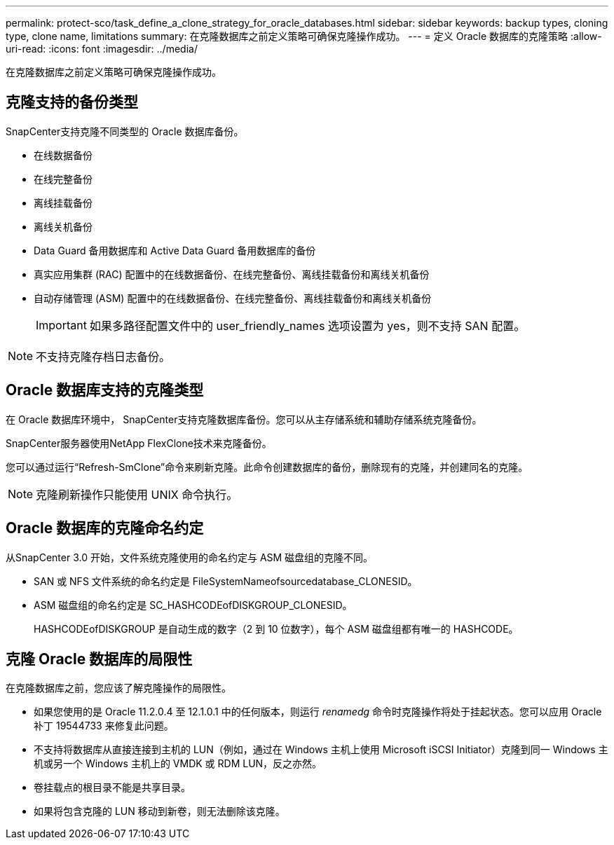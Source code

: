 ---
permalink: protect-sco/task_define_a_clone_strategy_for_oracle_databases.html 
sidebar: sidebar 
keywords: backup types, cloning type, clone name, limitations 
summary: 在克隆数据库之前定义策略可确保克隆操作成功。 
---
= 定义 Oracle 数据库的克隆策略
:allow-uri-read: 
:icons: font
:imagesdir: ../media/


[role="lead"]
在克隆数据库之前定义策略可确保克隆操作成功。



== 克隆支持的备份类型

SnapCenter支持克隆不同类型的 Oracle 数据库备份。

* 在线数据备份
* 在线完整备份
* 离线挂载备份
* 离线关机备份
* Data Guard 备用数据库和 Active Data Guard 备用数据库的备份
* 真实应用集群 (RAC) 配置中的在线数据备份、在线完整备份、离线挂载备份和离线关机备份
* 自动存储管理 (ASM) 配置中的在线数据备份、在线完整备份、离线挂载备份和离线关机备份
+

IMPORTANT: 如果多路径配置文件中的 user_friendly_names 选项设置为 yes，则不支持 SAN 配置。




NOTE: 不支持克隆存档日志备份。



== Oracle 数据库支持的克隆类型

在 Oracle 数据库环境中， SnapCenter支持克隆数据库备份。您可以从主存储系统和辅助存储系统克隆备份。

SnapCenter服务器使用NetApp FlexClone技术来克隆备份。

您可以通过运行“Refresh-SmClone”命令来刷新克隆。此命令创建数据库的备份，删除现有的克隆，并创建同名的克隆。


NOTE: 克隆刷新操作只能使用 UNIX 命令执行。



== Oracle 数据库的克隆命名约定

从SnapCenter 3.0 开始，文件系统克隆使用的命名约定与 ASM 磁盘组的克隆不同。

* SAN 或 NFS 文件系统的命名约定是 FileSystemNameofsourcedatabase_CLONESID。
* ASM 磁盘组的命名约定是 SC_HASHCODEofDISKGROUP_CLONESID。
+
HASHCODEofDISKGROUP 是自动生成的数字（2 到 10 位数字），每个 ASM 磁盘组都有唯一的 HASHCODE。





== 克隆 Oracle 数据库的局限性

在克隆数据库之前，您应该了解克隆操作的局限性。

* 如果您使用的是 Oracle 11.2.0.4 至 12.1.0.1 中的任何版本，则运行 _renamedg_ 命令时克隆操作将处于挂起状态。您可以应用 Oracle 补丁 19544733 来修复此问题。
* 不支持将数据库从直接连接到主机的 LUN（例如，通过在 Windows 主机上使用 Microsoft iSCSI Initiator）克隆到同一 Windows 主机或另一个 Windows 主机上的 VMDK 或 RDM LUN，反之亦然。
* 卷挂载点的根目录不能是共享目录。
* 如果将包含克隆的 LUN 移动到新卷，则无法删除该克隆。

